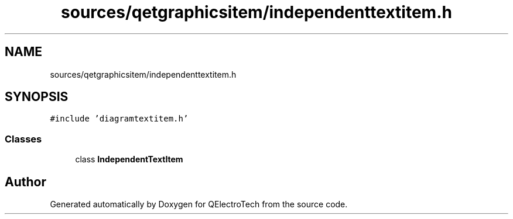 .TH "sources/qetgraphicsitem/independenttextitem.h" 3 "Thu Aug 27 2020" "Version 0.8-dev" "QElectroTech" \" -*- nroff -*-
.ad l
.nh
.SH NAME
sources/qetgraphicsitem/independenttextitem.h
.SH SYNOPSIS
.br
.PP
\fC#include 'diagramtextitem\&.h'\fP
.br

.SS "Classes"

.in +1c
.ti -1c
.RI "class \fBIndependentTextItem\fP"
.br
.in -1c
.SH "Author"
.PP 
Generated automatically by Doxygen for QElectroTech from the source code\&.
